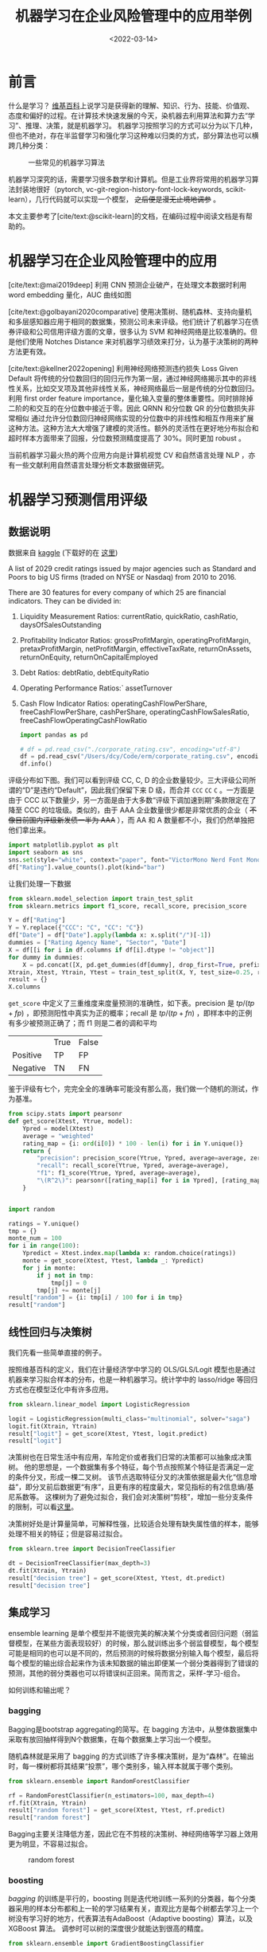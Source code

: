 #+TITLE: 机器学习在企业风险管理中的应用举例
#+filetags: :python:
#+HUGO_BASE_DIR: ../
#+HUGO_SECTION: posts
#+DATE: <2022-03-14>
#+BIBLIOGRAPHY: ref.bib
#+PROPERTY: header-args:jupyter-python :tangle ~/code/erm/main.py
* 前言
#+begin_src emacs-lisp :exports results :results file
(setq xkcd-cache-dir "/Users/dcy/Code/ernest/static/images/xkcd/")
;; (xkcd-get 1838)
(concat xkcd-cache-dir "1838.png")
#+end_src

#+RESULTS:
[[file:/Users/dcy/Code/ernest/static/images/xkcd/1838.png]]


什么是学习？ [[https://zh.wikipedia.org/wiki/%E5%AD%A6%E4%B9%A0][维基百科]]上说学习是获得新的理解、知识、行为、技能、价值观、态度和偏好的过程。在计算技术快速发展的今天，染机器去利用算法和算力去“学习”、推理、决策，就是机器学习。
机器学习按照学习的方式可以分为以下几种，但也不绝对，存在半监督学习和强化学习这种难以归类的方式，部分算法也可以横跨几种分类：
#+CAPTION: 一些常见的机器学习算法
[[./lib/mathworks.svg]]

机器学习深究的话，需要学习很多数学和计算机。但是工业界将常用的机器学习算法封装地很好（pytorch, vc-git-region-history-font-lock-keywords, scikit-learn），几行代码就可以实现一个模型， +之后便是漫无止境地调参+ 。

本文主要参考了[cite/text:@scikit-learn]的文档，在编码过程中阅读文档是有帮助的。

* 机器学习在企业风险管理中的应用
[cite/text:@mai2019deep] 利用 CNN 预测企业破产，在处理文本数据时利用 word embedding 量化，AUC 曲线如图
[[https://ars.els-cdn.com/content/image/1-s2.0-S0377221718308774-gr5.jpg]]

[cite/text:@golbayani2020comparative]
使用决策树、随机森林、支持向量机和多层感知器应用于相同的数据集，预测公司未来评级。他们统计了机器学习在债券评级和公司信用评级方面的文章，很多认为 SVM 和神经网络是比较准确的。但是他们使用 Notches Distance 来对机器学习绩效来打分，认为基于决策树的两种方法更有效。

[cite/text:@kellner2022opening] 利用神经网络预测违约损失 Loss Given Default
将传统的分位数回归的回归元作为第一层，通过神经网络揭示其中的非线性关系，比如交叉项及其他非线性关系，神经网络最后一层是传统的分位数回归。利用 first order feature importance，量化输入变量的整体重要性。同时排除掉二阶的和交互的在分位数中接近于零。因此 QRNN 和分位数 QR 的分位数损失非常相似
通过允许分位数回归神经网络实现的分位数中的非线性和相互作用来扩展这种方法。这种方法大大增强了建模的灵活性。额外的灵活性在更好地分布拟合和超时样本方面带来了回报，分位数预测精度提高了 30%。同时更加 robust 。

当前机器学习最火热的两个应用方向是计算机视觉 CV 和自然语言处理 NLP ，亦有一些文献利用自然语言处理分析文本数据做研究。
* 机器学习预测信用评级
** 数据说明
数据来自 [[https://www.kaggle.com/datasets/agewerc/corporate-credit-rating][kaggle]]
(下载好的在 [[/files/corporate_rating.csv][这里]])

A list of 2029 credit ratings issued by major agencies such as Standard and Poors to big US firms (traded on NYSE or Nasdaq) from 2010 to 2016.

There are 30 features for every company of which 25 are financial indicators. They can be divided in:

1. Liquidity Measurement Ratios: currentRatio, quickRatio, cashRatio, daysOfSalesOutstanding
2. Profitability Indicator Ratios: grossProfitMargin, operatingProfitMargin, pretaxProfitMargin, netProfitMargin, effectiveTaxRate, returnOnAssets, returnOnEquity, returnOnCapitalEmployed
3. Debt Ratios: debtRatio, debtEquityRatio
4. Operating Performance Ratios:` assetTurnover
5. Cash Flow Indicator Ratios: operatingCashFlowPerShare, freeCashFlowPerShare, cashPerShare, operatingCashFlowSalesRatio, freeCashFlowOperatingCashFlowRatio
   #+begin_src jupyter-python
import pandas as pd

# df = pd.read_csv("./corporate_rating.csv", encoding="utf-8")
df = pd.read_csv("/Users/dcy/Code/erm/corporate_rating.csv", encoding="utf-8")
df.info()
   #+end_src

评级分布如下图。我们可以看到评级 CC, C, D 的企业数量较少。三大评级公司所谓的“D”是违约“Default”，因此我们保留下来 D 级，而合并 =CCC= =CC= =C= 。一方面是由于 CCC 以下数量少，另一方面是由于大多数“评级下调加速到期”条款限定在了降至 CCC 的垃圾级。类似的，由于 AAA 企业数量很少都是非常优质的企业（ +不像目前国内评级新发债一半为 AAA+ ），而 AA 和 A 数量都不小，我们仍然单独把他们拿出来。
#+begin_src jupyter-python :kernel python3 :session main :exports both
import matplotlib.pyplot as plt
import seaborn as sns
sns.set(style="white", context="paper", font="VictorMono Nerd Font Mono")
df["Rating"].value_counts().plot(kind="bar")
#+end_src

让我们处理一下数据
#+begin_src jupyter-python
from sklearn.model_selection import train_test_split
from sklearn.metrics import f1_score, recall_score, precision_score

Y = df["Rating"]
Y = Y.replace({"CCC": "C", "CC": "C"})
df["Date"] = df["Date"].apply(lambda x: x.split("/")[-1])
dummies = ["Rating Agency Name", "Sector", "Date"]
X = df[[i for i in df.columns if df[i].dtype != "object"]]
for dummy in dummies:
    X = pd.concat([X, pd.get_dummies(df[dummy], drop_first=True, prefix=dummy)], axis=1)
Xtrain, Xtest, Ytrain, Ytest = train_test_split(X, Y, test_size=0.25, random_state=42)
result = {}
X.columns
#+end_src

=get_score= 中定义了三重维度来度量预测的准确性，如下表。precision 是 \(tp / (tp + fp)\) ，即预测阳性中真实为正的概率；recall 是 \(tp / (tp + fn)\) ，即样本中的正例有多少被预测正确了；而 f1 则是二者的调和平均

|          | True | False |
| Positive | TP   | FP    |
| Negative | TN   | FN    |

鉴于评级有七个，完完全全的准确率可能没有那么高，我们做一个随机的测试，作为基准。

#+begin_src jupyter-python :kernel python3 :session main :exports both
from scipy.stats import pearsonr
def get_score(Xtest, Ytrue, model):
    Ypred = model(Xtest)
    average = "weighted"
    rating_map = {i: ord(i[0]) * 100 - len(i) for i in Y.unique()}
    return {
        "precision": precision_score(Ytrue, Ypred, average=average, zero_division=0),
        "recall": recall_score(Ytrue, Ypred, average=average),
        "f1": f1_score(Ytrue, Ypred, average=average),
        "\(R^2\)": pearsonr([rating_map[i] for i in Ypred], [rating_map[i] for i in Ytest])[0]
    }


import random

ratings = Y.unique()
tmp = {}
monte_num = 100
for i in range(100):
    Ypredict = Xtest.index.map(lambda x: random.choice(ratings))
    monte = get_score(Xtest, Ytest, lambda _: Ypredict)
    for j in monte:
        if j not in tmp:
            tmp[j] = 0
        tmp[j] += monte[j]
result["random"] = {i: tmp[i] / 100 for i in tmp}
result["random"]
#+end_src

** 线性回归与决策树
我们先看一些简单直接的例子。

按照维基百科的定义，我们在计量经济学中学习的 OLS/GLS/Logit 模型也是通过机器来学习拟合样本的分布，也是一种机器学习。统计学中的 lasso/ridge 等回归方式也在模型泛化中有许多应用。
#+begin_src jupyter-python :kernel python3 :session main :exports both
from sklearn.linear_model import LogisticRegression

logit = LogisticRegression(multi_class="multinomial", solver="saga")
logit.fit(Xtrain, Ytrain)
result["logit"] = get_score(Xtest, Ytest, logit.predict)
result["logit"]
#+end_src
决策树也在日常生活中有应用，车险定价或者我们日常的决策都可以抽象成决策树。
他的思想是，一个数据集有多个特征，每个节点按照某个特征是否满足一定的条件分叉，形成一棵二叉树。
该节点选取特征分叉的决策依据是最大化“信息增益”，即分叉前后数据更“有序”，且更有序的程度最大，常见指标的有2信息熵/基尼系数等。
这棵树为了避免过拟合，我们会对决策树“剪枝”，增加一些分支条件的限制，可以看[[https://scikit-learn.org/stable/modules/generated/sklearn.tree.DecisionTreeClassifier.html][这里]]。

决策树好处是计算量简单，可解释性强，比较适合处理有缺失属性值的样本，能够处理不相关的特征；但是容易过拟合。
#+begin_src jupyter-python
from sklearn.tree import DecisionTreeClassifier

dt = DecisionTreeClassifier(max_depth=3)
dt.fit(Xtrain, Ytrain)
result["decision tree"] = get_score(Xtest, Ytest, dt.predict)
result["decision tree"]
#+end_src

** 集成学习
ensemble learning 是单个模型并不能很完美的解决某个分类或者回归问题（弱监督模型，在某些方面表现较好）的时候，那么就训练出多个弱监督模型，每个模型可能是相同的也可以是不同的，然后预测的时候将数据分别输入每个模型，最后将每个模型的输出综合起来作为该未知数据的输出即便某一个弱分类器得到了错误的预测，其他的弱分类器也可以将错误纠正回来。简而言之，采样-学习-组合。

如何训练和输出呢？
*** bagging
Bagging是bootstrap aggregating的简写。在 bagging 方法中，从整体数据集中采取有放回抽样得到N个数据集，在每个数据集上学习出一个模型。

随机森林就是采用了 bagging 的方式训练了许多棵决策树，是为“森林”。在输出时，每一棵树都将其结果“投票”，哪个类别多，输入样本就属于哪个类别。

#+begin_src jupyter-python
from sklearn.ensemble import RandomForestClassifier

rf = RandomForestClassifier(n_estimators=100, max_depth=4)
rf.fit(Xtrain, Ytrain)
result["random forest"] = get_score(Xtest, Ytest, rf.predict)
result["random forest"]
#+end_src
Bagging主要关注降低方差，因此它在不剪枝的决策树、神经网络等学习器上效用更为明显，不容易过拟合。

#+CAPTION: random forest
[[https://tfugcs.andfun.cn/original/2X/7/74f5a02b7692010da60a746d5469471c68b2ff3c.gif]]
*** boosting
[[bagging]] 的训练是平行的，boosting 则是迭代地训练一系列的分类器，每个分类器采用的样本分布都和上一轮的学习结果有关，直观比方是每个树都去学习上一个树没有学习好的地方，代表算法有AdaBoost（Adaptive boosting）算法，以及 XGBoost 算法。
调参时可以树的深度很少就能达到很高的精度。
#+begin_src jupyter-python
from sklearn.ensemble import GradientBoostingClassifier

gb = GradientBoostingClassifier()
gb.fit(Xtrain, Ytrain)
result["gradient boosting"] = get_score(Xtest, Ytest, gb.predict)
result["gradient boosting"]
#+end_src

** 支持向量机
Support Vector Machine, SVM 是一种二分类器，其思想是样本分布在空间中，找到一个可以划分开样本点、并且间隔最大的的（超）平面。直观上间隔最大是为了让模型更稳健。

#+CAPTION: SVM 图示
#+NAME: SVM 图示
[[https://pic2.zhimg.com/80/v2-f9e1e7fd08460a5fab044c71ed8b0bb1_1440w.jpg]]

最简单的线性的硬间隔可分的如图 [[SVM 图示]] 所示，当然这是比较理想的情况。当样本分布更复杂的时候，我们会选择软间隔，即将之前的硬间隔最大化条件放宽一点，允许部分点出错，在优化函数中加入惩罚项。

如果还是不可以，我们会运用核函数来推导到非线形的情况，简单说就是将低维的样本点映射到高维空间，使样本线性可分。例如内积平方的核函数，\(K(v_1,V_2)=(x_1x_2+y_1y_2)^2\)，可以看作是三维空间中 \((x_i^2,\sqrt{2}x_iy_i,y_i^2)\) 两个点之间的距离


#+begin_src jupyter-python
from sklearn.svm import SVC

svm = SVC(kernel="rbf", gamma="auto")
svm.fit(Xtrain, Ytrain)
result["svm"] = get_score(Xtest, Ytest, svm.predict)
result["svm"]
#+end_src

#+RESULTS:
| precision | : | 0.3871822535819534 | recall | : | 0.39408866995073893 | f1 | : | 0.3310900991255093 |

** KNN
这里的 NN 不是后文的 [[CNN]] 等的神经网络，全称是K Nearest Neighbors，意思是某个点分类取决于 K 个最近的邻居

#+begin_src jupyter-python
from sklearn.neighbors import KNeighborsClassifier
from sklearn.metrics import accuracy_score

KNN = KNeighborsClassifier(n_neighbors=3)
KNN.fit(Xtrain, Ytrain)
result["KNN"] = get_score(Xtest, Ytest, KNN.predict)
result["KNN"]
#+end_src

** K means
#+begin_quote
有四个牧师去郊区布道，一开始牧师们随意选了几个布道点，并且把这几个布道点的情况公告给了郊区所有的村民，于是每个村民到离自己家最近的布道点去听课。

听课之后，大家觉得距离太远了，于是每个牧师统计了一下自己的课上所有的村民的地址，搬到了所有地址的中心地带，并且在海报上更新了自己的布道点的位置。

牧师每一次移动不可能离所有人都更近，有的人发现A牧师移动以后自己还不如去B牧师处听课更近，于是每个村民又去了离自己最近的布道点……

就这样，牧师每个礼拜更新自己的位置，村民根据自己的情况选择布道点，最终稳定了下来。
#+end_quote

之前提到的算法都需要对数据进行一定的标注，标好某些数据属于某个分类，也就是常说的“监督学习”。K-means 是一种无监督学习，我们不需要声明训练中的哪些数据是哪个分类。

K-means 的方法是，选择初始化的 k 个样本作为初始聚类中心 \(a_i\)  ，针对数据集中每个样本 \(x_i\)
计算它到 k 个聚类中心的距离，并将其分到距离最小的聚类中心所对应的类中；重新计算每个类别的质心作为聚类中心 \(a_i\) ，再重复上面的过程，直至聚类中心“稳定”下来。
#+begin_src python :result output
from sklearn.cluster import KMeans
import numpy as np
X = np.array([[1, 2], [1, 4], [1, 0],
              [10, 2], [10, 4], [10, 0]])
kmeans = KMeans(n_clusters=2, random_state=0).fit(X)
kmeans.predict([[0, 0], [12, 3]])
#+end_src

** 深度学习/神经网络
深度学习以神经网络为基础。神经网络是一种模仿生物神经系统结构和功能的数学模型，对函数进行估计和近似。
*** 多层感知机
是深度学习的入门算法，误差反向传播 Backpropagation，刺激正向传播后通过梯度下降的方式最小化误差反向传播更新权值（最小化的方式是“梯度下降”）。它的信息处理能力来源于简单非线性函数的多次复合。

**** 梯度下降与反向传播

我们用最小二乘法来理解“梯度下降”和“反向传播”
#+begin_src jupyter-python :session reg
import torch
x = torch.rand([500,1]) # X 是一个 tensor ，可以把他想象成 500x1 的向量
y_true = 3*x+8
learning_rate = 0.05 # learning rate 是每次梯度下降的“步长”
w = torch.rand([1,1], requires_grad=True) # w 和 b 我们要 pytorch 自动求导
b = torch.tensor(0, requires_grad=True, dtype=torch.float32)
for i in range(500):
    y_pred = torch.matmul(x,w)+b # 预测是多少
    loss = (y_true-y_pred).pow(2).mean() # 损失
    if w.grad is not None: # 把上一次的梯度清零
        w.grad.data.zero_()
    if b.grad is not None:
        b.grad.data.zero_()
    loss.backward() # 误差反向传播，得到 w 和 b 的梯度
    w.data = w.data - w.grad*learning_rate # 梯度下降找到新的 w 和 b
    b.data = b.data - b.grad*learning_rate
    if i % 50 == 0:
        print(w.item(), b.item(), loss.item())
#+end_src

上述的代码在 pytorch 中对应的有：
| =for= 循环里面的模型 | =nn.Module= 封装好了许多模型         |
| =loss= 的定义        | torch 中也有多种计算方式           |
| =loss= 的计算        | 优化器 =nn.optim= 中提供了许多优化器 |
通过 pytorch 我们可以写成
#+begin_src python
import torch
from torch import nn
from torch import optim

x = torch.rand([50,1])
y = 3*x+8

class Lr(nn.Module):
    def __init__(self):
        super(Lr, self).__init__()
        self.layer = nn.Linear(1,1)
    def forward(self, x):
        return self.layer(x)
model = Lr()
criterion = nn.MSELoss()
optimizer = optim.SGD(model.parameters(), lr=0.05)
for i in range(500):
    out = model(x)
    loss = criterion(y, out)
    optimizer.zero_grad()
    loss.backward()
    optimizer.step()
list(model.parameters())
#+end_src

**** 激活函数

[[https://upload.wikimedia.org/wikipedia/commons/thumb/4/4a/Action_potential.svg/718px-Action_potential.svg.png]]

神经网络本意是想模仿神经元。高中我们学过神经受到刺激后不一定会产生电信号，而是需要达到阈值后才能产生动作电位。因此当神经网络的输入层收到信号传导给隐藏层后，隐藏层是直接向输出层传导（这样的话通过神经网络线性函数的叠加仍然是一个线性函数），而是要经历一个非线性的“激活函数”，如 =relu= , =sigmoid=, =softsign= ，然后再进行传导。即针对 \(X\) 输入，神经元输出会是 \(f(W^TX+b)\) 。

我们可以在这里可视化地理解一下
https://playground.tensorflow.org/
**** 一个尝试

这是我用两层神经网络的代码
#+begin_src jupyter-python
from torch import nn
import torch
torch.manual_seed(42)
Ytrain_nn = pd.get_dummies(Ytrain)
encode = Ytrain_nn.columns
Ytrain_nn = torch.tensor(Ytrain_nn.values, dtype=torch.float32)
Xtrain_nn = torch.tensor(Xtrain.values, dtype=torch.float32)

hidden_layer = 40
net = nn.Sequential(
    nn.Linear(Xtrain_nn.shape[1], hidden_layer),
    nn.ReLU(),
    nn.Linear(hidden_layer, len(encode)),
    nn.Softmax(dim=1),
)
optimizer = torch.optim.SGD(net.parameters(), lr=0.001)
loss_func = torch.nn.MSELoss()

for t in range(10000):
    prediction = net(Xtrain_nn)
    loss = loss_func(Ytrain_nn, prediction)
    optimizer.zero_grad()
    loss.backward()
    optimizer.step()
Xtest_nn = torch.tensor(Xtest.values, dtype=torch.float32)
prediction = pd.DataFrame(net(Xtest_nn).detach().numpy())
Ypredict = prediction.idxmax(axis=1).map(lambda x: encode[x])
result["bp neural network"] = get_score(Xtest, Ytest, lambda _: Ypredict)
result["bp neural network"]
#+end_src


*** CNN
所谓卷积神经网络，就是用卷积核扫描，类似“锐化”，是一种比较经典的计算机视觉算法。图片之间的像素是有关系的，刚刚的神经网络显然没有考虑到连续像素的关联性，CNN 通过做卷积将关系呈现出来。
[[https://pic2.zhimg.com/v2-ede517995e1604d6f96cc01614d320b9_b.jpg]]

[[https://zh.m.wikipedia.org/zh-hans/%E5%8D%B7%E7%A7%AF][卷积]]有其数学定义 \(f*g)(n) = \int_{-\infty}^{\infty}f(\tau)g(n-\tau)\mathrm{d}\tau\)，简单地理解就是两个函数 =f= 和 =g= ，先对g函数进行翻转，相当于在数轴上把 =g= 函数从右边“卷”到左边去。然后再把 =g= 函数平移到 =n= ，在这个位置对两个函数的对应点相乘，然后相加（“积”）。

卷积神经网络先用卷积层扫描出特征，然后利用“池化”增强稳健性防止过拟合，最后一个全连接层处理输出。图像可以由二维的位置和第三维（颜色 RGB ）确定，在 =pytorch= 中常用 =Conv2d= 。而我们的数据则是一条条的，望文生义应该用 =Conv1d= （其实会用在自然语言处理中，但 RNN 应用更多）。

从这里开始利用 CPU 训练比较慢，有 NVIDIA GPU 的同学可以尝试在 GPU 上训练
#+begin_src jupyter-python
class CNN(nn.Module):
    def __init__(self) -> None:
        super(CNN, self).__init__()
        self.conv = nn.Sequential(
            nn.Conv1d(Xtrain_nn.shape[1], 20, 3, padding=3),
            nn.Tanh(),
            nn.AvgPool1d(2),
        )
        self.fc = nn.Sequential(
            nn.Linear(40, len(encode)),
            nn.ReLU(),
            nn.Softmax(dim=1),
        )

    def forward(self, x):
        out = self.conv(x)
        out = out.view(out.size(0), -1)
        out = self.fc(out)
        return out
Xtrain_cnn = Xtrain_nn.unsqueeze(2)
Xtest_cnn = Xtest_nn.unsqueeze(2)
net = CNN()
optimizer = torch.optim.Adamax(net.parameters())
loss_func = torch.nn.L1Loss()
epochnum = 10000
for epoch in range(epochnum):
    prediction = net(Xtrain_cnn)
    loss = loss_func(Ytrain_nn, prediction)
    optimizer.zero_grad()
    loss.backward()
    optimizer.step()
    if epoch % (epochnum / 10) == 0:
        print("epoch:", epoch, "loss:", loss.item())
prediction = pd.DataFrame(net(Xtest_cnn).detach().numpy())
Ypredict = prediction.idxmax(axis=1).map(lambda x: encode[x])
result["CNN"] = get_score(Xtest, Ytest, lambda _: Ypredict)
result["CNN"]
#+end_src

增加网络层数可能会导致梯度离散和梯度爆炸的情况，反而效果不好。残差网络 ResNet 利用在网络间加入 shortcut ，使更深层次的训练结果至少不差于更浅层次（如果更差就直接走 shortcut ）
*** RNN
[[https://pic1.zhimg.com/80/v2-ea6d9bcb018d897518a8f076e7f9fdcc_1440w.jpg]]
循环神经网络：常用在 NLP 中并大放异彩，也会应用在股价等时间序列中。他会短期地“记住”参数，就如同我说这句话的时候你短期地记住了上一句话，会更新“自我”而非直接向前传递，在该层中“循环”。即对于隐藏层而言，\(h_t = f_w(h_{t-1}, x_t)\) 。随着输入的更新，有一个短暂的 memory ，记住刚刚的参数。
#+begin_src jupyter-python
class RNN(nn.Module):
    def __init__(self) -> None:
        super(RNN, self).__init__()
        self.rnn = nn.RNN(
            input_size=Xtrain.shape[1],
            hidden_size=32,
            num_layers=1,
            batch_first=True,
        )
        self.fc = nn.Sequential(nn.Linear(32, len(encode)), nn.Softmax(dim=1))

    def forward(self, x):
        out, h = self.rnn(x)
        out = self.fc(out)
        return out, h


net = RNN()
optimizer = torch.optim.Adam(net.parameters())
loss_func = nn.MSELoss()
h_state = None
epochnum = 3000
for epoch in range(epochnum):
    out, h_state = net(Xtrain_nn)
    loss = loss_func(out, Ytrain_nn)
    optimizer.zero_grad()
    loss.backward()
    optimizer.step()
    if epoch % (epochnum / 10) == 0:
        print("epoch:", epoch, "loss:", loss.item())

prediction = pd.DataFrame(net(Xtest_nn)[0].detach().numpy())
Ypredict = prediction.idxmax(axis=1).map(lambda x: encode[x])
result["RNN"] = get_score(Xtest, Ytest, lambda _: Ypredict)
result["RNN"]
#+end_src

但是 RNN 的的梯度非常容易“爆炸”（特别大）或“离散”（特别小以致于不更新），预测可能会出错。
针对此，LSTM （Long Short Term Memory）模型设计了三个“门”：输入门 =i= ，遗忘门 =f= ，输出门 =o= ，有一篇非常好的[[https://colah.github.io/posts/2015-08-Understanding-LSTMs/][blog]]详细描述了这些门是如何工作的，简而言之他加入了长期记忆的部分。

*** GAN & RL

+ 生成对抗网络：随机取样作为输入，其输出结果需要尽量模仿训练集中的真实样本，使判别网络无法判断生成网络的输出结果是否真实
+ 强化学习：博弈论……
#+begin_quote
强化学习（RL）是机器学习的一个领域，涉及软件代理如何在环境中采取行动以最大化一些累积奖励的概念。该问题由于其一般性，在许多其他学科中得到研究，如博弈论，控制理论，运筹学，信息论，基于仿真的优化，多智能体系统，群智能，统计和遗传算法。。在运筹学和控制文献中，强化学习被称为近似动态规划或神经动态规划。--Wikipedia
#+end_quote

** 对比
#+begin_src jupyter-python :exports results
feature = ["precision", "recall", "f1", "\(R^2\)"]
[["model"]+feature]+list([i[0]]+ [round(j,4) for j in i[1].values()] for i in result.items())
#+end_src

#+begin_src jupyter-python
import numpy as np
np.random.seed(42)
N = len(feature)
angles = np.linspace(0, 2 * np.pi, N, endpoint=False)
angles = np.concatenate((angles, [angles[0]]))
fig = plt.figure()
ax = fig.add_subplot(111, polar=True)
for model in result:
    values = [i for i in result[model].values()] + [result[model]["precision"]]
    ax.plot(angles, values, label=model)
    ax.fill(angles, values, alpha=0.1)
ax.set_thetagrids(angles[:-1] * 180 / np.pi, feature)
ax.grid(True)
plt.legend(bbox_to_anchor=(1.2, 0), ncol=3)
plt.show()
#+end_src


* reference
#+print_bibliography:
